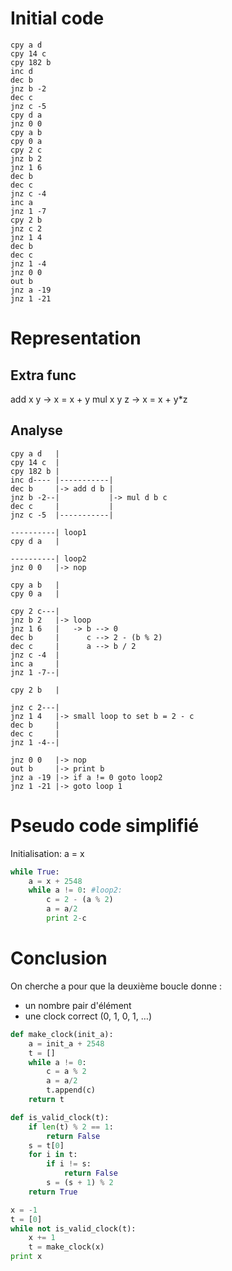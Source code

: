 * Initial code

#+BEGIN_SRC
cpy a d
cpy 14 c
cpy 182 b
inc d
dec b
jnz b -2
dec c
jnz c -5
cpy d a
jnz 0 0
cpy a b
cpy 0 a
cpy 2 c
jnz b 2
jnz 1 6
dec b
dec c
jnz c -4
inc a
jnz 1 -7
cpy 2 b
jnz c 2
jnz 1 4
dec b
dec c
jnz 1 -4
jnz 0 0
out b
jnz a -19
jnz 1 -21
#+END_SRC

* Representation

** Extra func

add x y   -> x = x + y
mul x y z -> x = x + y*z

** Analyse

#+BEGIN_SRC
cpy a d   |
cpy 14 c  |
cpy 182 b |
inc d---- |-----------|
dec b     |-> add d b |
jnz b -2--|           |-> mul d b c
dec c     |           |
jnz c -5  |-----------|

----------| loop1
cpy d a   |

----------| loop2
jnz 0 0   |-> nop

cpy a b   |
cpy 0 a   |

cpy 2 c---|
jnz b 2   |-> loop
jnz 1 6   |   -> b --> 0
dec b     |      c --> 2 - (b % 2)
dec c     |      a --> b / 2
jnz c -4  |
inc a     |
jnz 1 -7--|

cpy 2 b   |

jnz c 2---|
jnz 1 4   |-> small loop to set b = 2 - c
dec b     |
dec c     |
jnz 1 -4--|

jnz 0 0   |-> nop
out b     |-> print b
jnz a -19 |-> if a != 0 goto loop2
jnz 1 -21 |-> goto loop 1
#+END_SRC


* Pseudo code simplifié

Initialisation: a = x

#+BEGIN_SRC python
  while True:
      a = x + 2548
      while a != 0: #loop2:
          c = 2 - (a % 2)
          a = a/2
          print 2-c
#+END_SRC

* Conclusion

On cherche a pour que la deuxième boucle donne :
- un nombre pair d'élément
- une clock correct (0, 1, 0, 1, ...)

#+BEGIN_SRC python :results output
  def make_clock(init_a):
      a = init_a + 2548
      t = []
      while a != 0:
          c = a % 2
          a = a/2
          t.append(c)
      return t

  def is_valid_clock(t):
      if len(t) % 2 == 1:
          return False
      s = t[0]
      for i in t:
          if i != s:
              return False
          s = (s + 1) % 2
      return True

  x = -1
  t = [0]
  while not is_valid_clock(t):
      x += 1
      t = make_clock(x)
  print x
#+END_SRC

#+RESULTS:
: 182

